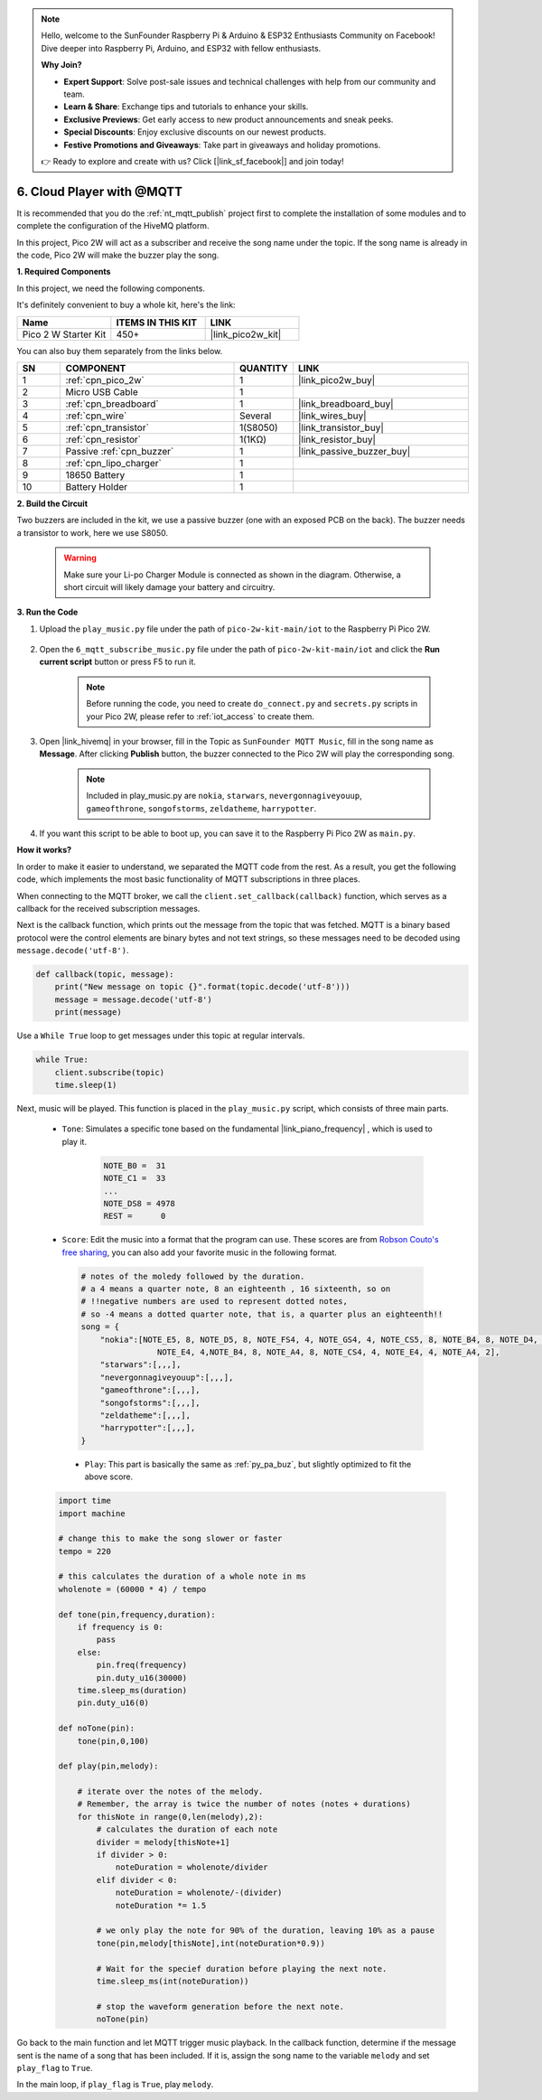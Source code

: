 .. note::

    Hello, welcome to the SunFounder Raspberry Pi & Arduino & ESP32 Enthusiasts Community on Facebook! Dive deeper into Raspberry Pi, Arduino, and ESP32 with fellow enthusiasts.

    **Why Join?**

    - **Expert Support**: Solve post-sale issues and technical challenges with help from our community and team.
    - **Learn & Share**: Exchange tips and tutorials to enhance your skills.
    - **Exclusive Previews**: Get early access to new product announcements and sneak peeks.
    - **Special Discounts**: Enjoy exclusive discounts on our newest products.
    - **Festive Promotions and Giveaways**: Take part in giveaways and holiday promotions.

    👉 Ready to explore and create with us? Click [|link_sf_facebook|] and join today!

.. _nt_mqtt_Subscribe:

6. Cloud Player with @MQTT
=========================================

It is recommended that you do the :ref:`nt_mqtt_publish` project first to complete the installation of some modules and to complete the configuration of the HiveMQ platform.

In this project, Pico 2W will act as a subscriber and receive the song name under the topic.
If the song name is already in the code, Pico 2W will make the buzzer play the song.

**1. Required Components**

In this project, we need the following components. 

It's definitely convenient to buy a whole kit, here's the link: 

.. list-table::
    :widths: 20 20 20
    :header-rows: 1

    *   - Name	
        - ITEMS IN THIS KIT
        - LINK
    *   - Pico 2 W Starter Kit	
        - 450+
        - |link_pico2w_kit|

You can also buy them separately from the links below.


.. list-table::
    :widths: 5 20 5 20
    :header-rows: 1

    *   - SN
        - COMPONENT	
        - QUANTITY
        - LINK

    *   - 1
        - :ref:`cpn_pico_2w`
        - 1
        - |link_pico2w_buy|
    *   - 2
        - Micro USB Cable
        - 1
        - 
    *   - 3
        - :ref:`cpn_breadboard`
        - 1
        - |link_breadboard_buy|
    *   - 4
        - :ref:`cpn_wire`
        - Several
        - |link_wires_buy|
    *   - 5
        - :ref:`cpn_transistor`
        - 1(S8050)
        - |link_transistor_buy|
    *   - 6
        - :ref:`cpn_resistor`
        - 1(1KΩ)
        - |link_resistor_buy|
    *   - 7
        - Passive :ref:`cpn_buzzer`
        - 1
        - |link_passive_buzzer_buy|
    *   - 8
        - :ref:`cpn_lipo_charger`
        - 1
        -  
    *   - 9
        - 18650 Battery
        - 1
        -  
    *   - 10
        - Battery Holder
        - 1
        -  

**2. Build the Circuit**

Two buzzers are included in the kit, we use a passive buzzer (one with an exposed PCB on the back). The buzzer needs a transistor to work, here we use S8050.

    .. warning:: 
        
        Make sure your Li-po Charger Module is connected as shown in the diagram. Otherwise, a short circuit will likely damage your battery and circuitry.

.. image:: img/wiring/6.mqtt_sub_bb.png



**3. Run the Code**

#. Upload the ``play_music.py`` file under the path of ``pico-2w-kit-main/iot`` to the Raspberry Pi Pico 2W.

    .. image:: img/mqtt-A-1.png

#. Open the ``6_mqtt_subscribe_music.py`` file under the path of ``pico-2w-kit-main/iot`` and click the **Run current script** button or press F5 to run it.

    .. image:: img/6_cloud_player.png

    .. note::

        Before running the code, you need to create ``do_connect.py`` and ``secrets.py`` scripts in your Pico 2W, please refer to :ref:`iot_access` to create them.

#. Open |link_hivemq| in your browser, fill in the Topic as ``SunFounder MQTT Music``, fill in the song name as **Message**. After clicking **Publish** button, the buzzer connected to the Pico 2W will play the corresponding song.

    .. note::
        Included in play_music.py are ``nokia``, ``starwars``, ``nevergonnagiveyouup``, ``gameofthrone``, ``songofstorms``, ``zeldatheme``, ``harrypotter``.

    .. image:: img/mqtt-5.png
        :width: 500

#. If you want this script to be able to boot up, you can save it to the Raspberry Pi Pico 2W as ``main.py``.

**How it works?**

In order to make it easier to understand, we separated the MQTT code from the rest.
As a result, you get the following code, which implements the most basic functionality of MQTT subscriptions in three places.

.. code-block:: python
    :emphasize-lines: 13,14,15,16,20,28,29,30

    import time
    from umqtt.simple import MQTTClient

    #This imports the `do_connect()` function, which contains the logic for connecting to Wi-Fi using the `network` module. Once the `do_connect()` function is called, it will connect to the Wi-Fi network specified in `secrets.py`. If the connection fails, it will raise an exception; if successful, the next step will proceed.
    from do_connect import * 
    do_connect()

    mqtt_server = 'broker.hivemq.com'
    client_id = 'Jimmy'

    # to subscribe the message
    topic = b'SunFounder MQTT Music'

    def callback(topic, message):
        print("New message on topic {}".format(topic.decode('utf-8')))
        message = message.decode('utf-8')
        print(message)

    try:
        client = MQTTClient(client_id, mqtt_server, keepalive=60)
        client.set_callback(callback)
        client.connect()
        print('Connected to %s MQTT Broker'%(mqtt_server))
    except OSError as e:
        print('Failed to connect to MQTT Broker. Reconnecting...')
        time.sleep(5)
        machine.reset()
        
    while True:
        client.subscribe(topic)
        time.sleep(1)


When connecting to the MQTT broker, we call the ``client.set_callback(callback)`` function, which serves as a callback for the received subscription messages.

.. code-block:: python
    :emphasize-lines: 3

    try:
        client = MQTTClient(client_id, mqtt_server, keepalive=60)
        client.set_callback(callback)
        client.connect()
        print('Connected to %s MQTT Broker'%(mqtt_server))
    except OSError as e:
        print('Failed to connect to MQTT Broker. Reconnecting...')
        time.sleep(5)
        machine.reset()

Next is the callback function, which prints out the message from the topic that was fetched.
MQTT is a binary based protocol were the control elements are binary bytes and not text strings, so these messages need to be decoded using ``message.decode('utf-8')``.

.. code-block:: python

    def callback(topic, message):
        print("New message on topic {}".format(topic.decode('utf-8')))
        message = message.decode('utf-8')
        print(message)

Use a ``While True`` loop to get messages under this topic at regular intervals.

.. code-block:: python

    while True:
        client.subscribe(topic)
        time.sleep(1)

        
Next, music will be played. This function is placed in the ``play_music.py`` script, which consists of three main parts.

   * ``Tone``: Simulates a specific tone based on the fundamental |link_piano_frequency| , which is used to play it.

        .. code-block:: python

            NOTE_B0 =  31
            NOTE_C1 =  33
            ...
            NOTE_DS8 = 4978
            REST =      0

   * ``Score``: Edit the music into a format that the program can use. These scores are from `Robson Couto's free sharing <https://github.com/robsoncouto/arduino-songs>`_, you can also add your favorite music in the following format.

    .. code-block:: python

        # notes of the moledy followed by the duration.
        # a 4 means a quarter note, 8 an eighteenth , 16 sixteenth, so on
        # !!negative numbers are used to represent dotted notes,
        # so -4 means a dotted quarter note, that is, a quarter plus an eighteenth!!
        song = {
            "nokia":[NOTE_E5, 8, NOTE_D5, 8, NOTE_FS4, 4, NOTE_GS4, 4, NOTE_CS5, 8, NOTE_B4, 8, NOTE_D4, 4, 
                        NOTE_E4, 4,NOTE_B4, 8, NOTE_A4, 8, NOTE_CS4, 4, NOTE_E4, 4, NOTE_A4, 2],
            "starwars":[,,,],
            "nevergonnagiveyouup":[,,,],
            "gameofthrone":[,,,],
            "songofstorms":[,,,],
            "zeldatheme":[,,,],
            "harrypotter":[,,,],
        }

    * ``Play``: This part is basically the same as :ref:`py_pa_buz`, but slightly optimized to fit the above score.

   .. code-block:: python

       import time
       import machine

       # change this to make the song slower or faster
       tempo = 220

       # this calculates the duration of a whole note in ms
       wholenote = (60000 * 4) / tempo

       def tone(pin,frequency,duration):
           if frequency is 0:
               pass
           else:
               pin.freq(frequency)
               pin.duty_u16(30000)
           time.sleep_ms(duration)
           pin.duty_u16(0)

       def noTone(pin):
           tone(pin,0,100)

       def play(pin,melody):

           # iterate over the notes of the melody.
           # Remember, the array is twice the number of notes (notes + durations)
           for thisNote in range(0,len(melody),2):
               # calculates the duration of each note
               divider = melody[thisNote+1]
               if divider > 0:
                   noteDuration = wholenote/divider
               elif divider < 0:
                   noteDuration = wholenote/-(divider)
                   noteDuration *= 1.5

               # we only play the note for 90% of the duration, leaving 10% as a pause
               tone(pin,melody[thisNote],int(noteDuration*0.9))

               # Wait for the specief duration before playing the next note.
               time.sleep_ms(int(noteDuration))

               # stop the waveform generation before the next note.
               noTone(pin)


Go back to the main function and let MQTT trigger music playback.
In the callback function, determine if the message sent is the name of a song that has been included.
If it is, assign the song name to the variable ``melody`` and set ``play_flag`` to ``True``.

.. code-block:: python
    :emphasize-lines: 5,6,7,8

    def callback(topic, message):
        print("New message on topic {}".format(topic.decode('utf-8')))
        message = message.decode('utf-8')
        print(message)
        if message in song.keys():
            global melody,play_flag
            melody = song[message]
            play_flag = True

In the main loop, if ``play_flag`` is ``True``, play ``melody``.

.. code-block:: python
    :emphasize-lines: 4,5,6

    while True:
        client.subscribe(topic)
        time.sleep(1)
        if play_flag is True:
            play(buzzer,melody)
            play_flag = False